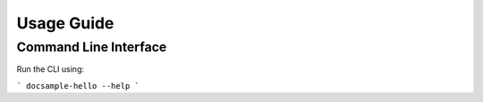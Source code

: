 Usage Guide
===========

Command Line Interface
----------------------
Run the CLI using:

```
docsample-hello --help
```